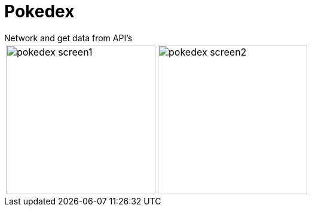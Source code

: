 = Pokedex
:imagesdir: ../assets/images
Network and get data from API’s

[cols="a,a", frame=none, grid=none, role=left, width=100%]
|===
|image::pokedex_screen1.png[width=250, role=left]
|image::pokedex_screen2.png[width=250, role=center]
|===
